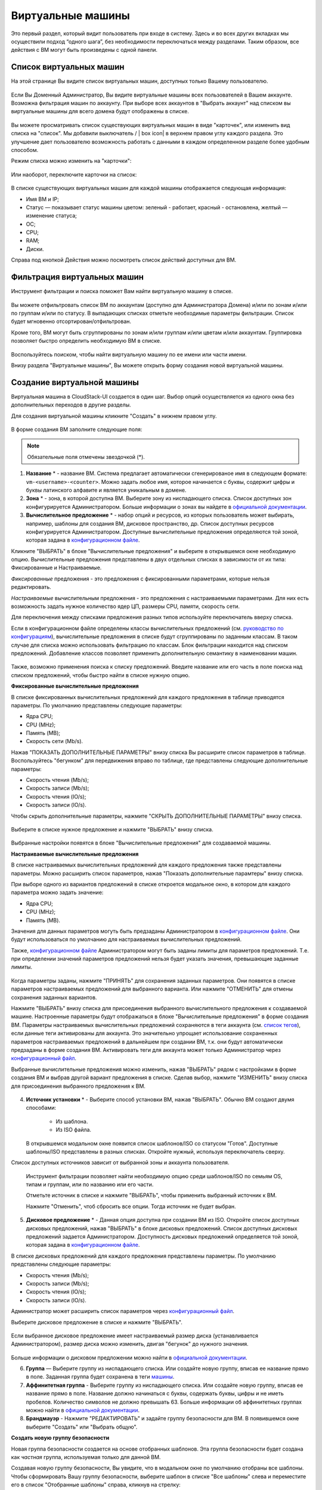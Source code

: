 Виртуальные машины
-------------------------------

Это первый раздел, который видит пользователь при входе в систему. Здесь и во всех других вкладках мы осуществили подход “одного шага”,  без необходимости переключаться между разделами. Таким образом, все действия с ВМ могут быть произведены с одной панели.

Список виртуальных машин
~~~~~~~~~~~~~~~~~~~~~~~~~~~~~

На этой странице Вы видите список виртуальных машин, доступных только Вашему пользователю.

.. figure:: _static/RU_VMs_List_User.png

Если Вы Доменный Администратор, Вы видите виртуальные машины всех пользователей в Вашем аккаунте. Возможна фильтрация машин по аккаунту. При выборе всех аккаунтов в "Выбрать аккаунт" над списком вы виртуальные машины для всего домена будут отображены в списке.

.. figure:: _static/RU_VMs_List_Admin.png
   
Вы можете просматривать список существующих виртуальных машин в виде "карточек", или изменить вид списка на "список". Мы добавили выключатель |view icon| / | box icon| в верхнем правом углу каждого раздела. Это улучшение дает пользователю возможность работать с данными в каждом определенном разделе более удобным способом.

Режим списка можно изменить на "карточки":

.. figure:: _static/VMs_List.png

Или наоборот, переключите карточки на список:

.. figure:: _static/VMs_Boxes.png

В списке существующих виртуальных машин для каждой машины отображается следующая информация: 

- Имя ВМ и IP;
- Статус — показывает статус машины цветом: зеленый - работает, красный - остановлена, желтый — изменение статуса;
- OС;
- CPU;
- RAM;
- Диски.

Справа под кнопкой Действия |actions icon| можно посмотреть список действий доступных для ВМ.

Фильтрация виртуальных машин
~~~~~~~~~~~~~~~~~~~~~~~~~~~~~~~~

Инструмент фильтрации и поиска поможет Вам найти виртуальную машину в списке.

.. figure:: _static/RU_VMs_FilterAndSearch_User.png
   :scale: 80%
   
Вы можете отфильтровать список ВМ по аккаунтам (доступно для Администратора Домена) и/или по зонам и/или по группам и/или по статусу. В выпадающих списках отметьте необходимые параметры фильтрации. Список будет мгновенно отсортирован/отфильтрован.

Кроме того, ВМ могут быть сгруппированы по зонам и/или группам и/или цветам и/или аккаунтам. Группировка позволяет быстро определить необходимую ВМ в списке.

.. figure:: _static/RU_VMs_Filter.png
   
Воспользуйтесь поиском, чтобы найти виртуальную машину по ее имени или части имени.

Внизу раздела "Виртуальные машины", Вы можете открыть форму создания новой виртуальной машины.

.. _Create_VM_RU:

Создание виртуальной машины
~~~~~~~~~~~~~~~~~~~~~~~~~~~~~
Виртуальная машина в CloudStack-UI создается в один шаг. Выбор опций осуществляется из одного окна без дополнительных переходов в другие разделы.

Для создания виртуальной машины кликните "Создать" в нижнем правом углу. 

.. figure:: _static/RU_VMs_Create1.png
   
В форме создания ВМ заполните следующие поля:

.. note:: Обязательные поля отмечены звездочкой (*).

1. **Название** * -   название ВМ. Система предлагает автоматически сгенерированое имя в следующем формате:  ``vm-<username>-<counter>``.  Можно задать любое имя, которое начинается с буквы, содержит цифры и буквы латинского алфавите и является уникальным в домене. 
2. **Зона** * - зона, в которой доступна ВМ. Выберите зону из ниспадающего списка. Список доступных зон конфигурируется Администратором. Больше информации о зонах вы найдете в `официальной документации <http://docs.cloudstack.apache.org/en/latest/concepts.html?highlight=zone#about-zones>`_.
3. **Вычислительное предложение** * -  набор опций и ресурсов, из  которых пользователь может выбирать,  например, шаблоны для создания ВМ, дисковое пространство, др. Список доступных ресурсов конфигурируется Администратором. Доступные вычислительные предложения определяются той зоной, которая задана в `конфигурационном файле <https://github.com/bwsw/cloudstack-ui/blob/master/config-guide.md#offering-availability>`_.

Кликните "ВЫБРАТЬ" в блоке "Вычислительные предложения" и выберите в открывшемся окне необходимую опцию. Вычислительные предложения представлены в двух отдельных списках в зависимости от их типа: Фиксированные и Настраиваемые. 

*Фиксированные* предложения - это предложения с фиксированными параметрами, которые нельзя редактировать.

*Настраиваемые* вычислительным предложения - это предложения с настраиваемыми параметрами. Для них есть возможность задать нужное количество ядер ЦП, размеры CPU, памяти, скорость сети. 

Для переключения между списками предложения разных типов используйте переключатель вверху списка.

Если в конфигурационном файле определены классы вычислительных предложений (см. `руководство по конфигурациям <https://github.com/bwsw/cloudstack-ui/blob/master/config-guide.md#service-offering-classes>`_), вычислительные предложения в списке будут сгруппированы по заданным классам. В таком случае для списка можно использовать фильтрацию по классам. Блок фильтрации находится над списком предложений. Добавление классов позволяет применить дополнительную семантику в наименовании машин.

.. figure:: _static/VMs_Create_SOClasses.png

Также, возможно применения поиска к списку предложений. Введите название или его часть в поле поиска над списком предложений, чтобы быстро найти в списке нужную опцию.

**Фиксированные вычислительные предложения**

В списке фиксированных вычислительных предложений для каждого предложения в таблице приводятся параметры. По умолчанию представлены следующие параметры:

- Ядра CPU;
- CPU (MHz);
- Память (MB);
- Скорость сети (Mb/s).

Нажав "ПОКАЗАТЬ ДОПОЛНИТЕЛЬНЫЕ ПАРАМЕТРЫ" внизу списка Вы расширите список параметров в таблице. Воспользуйтесь "бегунком" для передвижения вправо по таблице, где представлены следующие дополнительные параметры:

- Скорость чтения (Mb/s);
- Скорость записи (Mb/s);
- Скорость чтения (IO/s);
- Скорость записи (IO/s).

Чтобы скрыть дополнительные параметры, нажмите "СКРЫТЬ ДОПОЛНИТЕЛЬНЫЕ ПАРАМЕТРЫ" внизу списка.

.. figure:: _static/RU_VMs_Create_SO_AdditionalFields.png   
   
Выберите в списке нужное предложение и нажмите "ВЫБРАТЬ" внизу списка.

.. figure:: _static/RU_VMs_Create_SO_Select1.png   

Выбранные настройки появятся в блоке "Вычислительные предложения" для создаваемой машины.

**Настраиваемые вычислительные предложения**

В списке настраиваемых вычислительных предложений для каждого предложения также представлены параметры. Можно расширить список параметров, нажав "Показать дополнительные парамтеры" внизу списка.

При выборе одного из вариантов предложений в списке откроется модальное окно, в котором для каждого параметра можно задать значение:

- Ядра CPU;
- CPU (MHz);
- Память (MB).

Значения для данных параметров могуть быть предзаданы Администратором в `конфигурационном файле <https://github.com/bwsw/cloudstack-ui/blob/master/config-guide.md#default-service-offering>`_. Они будут использоваться по умолчанию для настраиваемых вычислительных предложений.

Также, `конфигурационном файле <https://github.com/bwsw/cloudstack-ui/blob/master/config-guide.md#default-service-offering>`_ Администратором могут быть заданы лимиты для параметров предложений. Т.е. при определении значений параметров предложений нельзя будет указать значения, превышающие заданные лимиты.

.. figure:: _static/RU_VMs_Create_SO_Custom2.png   
 
Когда параметры заданы, нажмите "ПРИНЯТЬ" для сохранения заданных параметров. Они появятся в списке параметров настраиваемых предложений для выбранного варианта. Или нажмите "ОТМЕНИТЬ" для отмены сохранения заданных вариантов.

Нажмите "ВЫБРАТЬ" внизу списка для присоединения выбранного вычислительного предложения к создаваемой машине. Настроенные параметры будут отображаться в блоке "Вычислительные предложения" в форме создания ВМ. Параметры настраиваемых вычислительных предложений сохраняются в теги аккаунта (см. `список тегов <https://github.com/bwsw/cloudstack-ui/wiki/Tags>`_), если данные теги активированы для аккаунта. Это значительно упрощает использование сохраненных параметров настраиваемых предложений в дальнейшем при создании ВМ, т.к. они будут автоматически предзаданы в форме создания ВМ. Активировать теги для аккаунта может только Администратор через `конфигурационный файл <https://github.com/bwsw/cloudstack-ui/blob/master/config-guide.md#account-tags-enabled>`_. 

Выбранные вычислительные предложения можно изменить, нажав "ВЫБРАТЬ" рядом с настройками в форме создания ВМ и выбрав другой вариант предложения в списке. Сделав выбор, нажмите "ИЗМЕНИТЬ" внизу списка для присоединения выбранного предложения к ВМ.

.. figure:: _static/RU_VMs_Create_SO_Custom_Change2.png
    
4. **Источник установки** * - Выберите способ установки ВМ, нажав "ВЫБРАТЬ". Обычно ВМ создают двумя способами:
    
    - Из шаблона. 
    - Из ISO файла.
    
   В открывшемся модальном окне появится список шаблонов/ISO со статусом "Готов". Доступные шаблоны/ISO представлены в разных списках. Откройте нужный, используя переключатель сверху.
Список доступных источников зависит от выбранной зоны и аккаунта пользователя.
 
   Инструмент фильтрации позволяет найти необходимую опцию среди шаблонов/ISO по семьям OS, типам и группам, или по названию или его части. 

   Отметьте источник в списке и нажмите "ВЫБРАТЬ", чтобы применить выбранный источник к ВМ.
   
   Нажмите "Отменить", чтоб сбросить все опции. Тогда источник не будет выбран.   

.. figure:: _static/RU_VMs_Create_IstallationSource1.png
   :scale: 80%
    
5. **Дисковое предложение** * -  Данная опция доступна при создании ВМ из ISO. Откройте список доступных дисковых предложений, нажав "ВЫБРАТЬ" в блоке дисковых предложений. Список доступных дисковых предложений задается Администратором. Доступность дисковых предложений определяется той зоной, которая задана в `конфигурационном файле  <https://github.com/bwsw/cloudstack-ui/blob/master/config-guide.md#offering-availability>`_.

В списке дисковых предложений для каждого предложения представлены параметры. По умолчанию представлены следующие параметры:

- Скорость чтения (Mb/s);
- Скорость записи (Mb/s);
- Скорость чтения (IO/s);
- Скорость записи (IO/s).

Администратор может расширить список параметров через `конфигурационный файл <https://github.com/bwsw/cloudstack-ui/blob/master/config-guide.md#disk-offering-parameters>`_.

Выберите дисковое предложение в списке и нажмите "ВЫБРАТЬ".

.. figure:: _static/RU_VMs_Create_DO.png

Если выбранное дисковое предложение имеет настраиваемый размер диска (устанавливается Администратором), размер диска можно изменить, двигая "бегунок" до нужного значения.

.. figure:: _static/RU_VMs_Create_DO_ChangeSize.png

Больше информации о дисковом предложении можно найти в `официальной документации <http://docs.cloudstack.apache.org/projects/cloudstack-administration/en/latest/service_offerings.html?highlight=Disk%20offering#compute-and-disk-service-offerings>`_.

6. **Группа** —  Выберите группу из ниспадающего списка. Или создайте новую группу, вписав ее название прямо в поле. Заданная группа будет сохранена в теги `машины <https://github.com/bwsw/cloudstack-ui/wiki/Tags>`_. 
7. **Аффинитетная группа** - Выберите группу из ниспадающего списка. Или создайте новую группу, вписав ее название прямо в поле. Название должно начинаться с буквы, содержать буквы, цифры и не иметь пробелов. Количество символов не должно превышать 63. Больше информации об аффинитетных группах можно найти в `официальной документации <http://docs.cloudstack.apache.org/projects/cloudstack-administration/en/latest/virtual_machines.html?highlight=Affinity#affinity-groups>`_.
8. **Брандмауэр** - Нажмите "РЕДАКТИРОВАТЬ" и задайте группу безопасности для ВМ. В появившемся окне выберите "Создать" или "Выбрать общую". 
  
**Создать новую группу безопасности**

Новая группа безопасности создается на основе отобранных шаблонов. Эта группа безопасности будет создана как *частная* группа, используемая только для данной ВM.

Создавая новую группу безопасности, Вы увидите, что в модальном окне по умолчанию отобраны все шаблоны. Чтобы сформировать Вашу группу безопасности, выберите шаблон в списке "Все шаблоны" слева и переместите его в список "Отобранные шаблоны" справа, кликнув на стрелку:
   
.. figure:: _static/RU_VMs_Create_AddSecGr_New.png
   :scale: 80%
   
Кликните "ВЫБРАТЬ ВСЕ" чтобы одновременно переместить все шаблоны слева направо.

Кликните "СБРОСИТЬ", чтобы сбросить все выбранные шаблоны.

В списке ниже Вы увидите правила, соответствующие выбранным шаблонам. Все они отмечены как выбранные. Снимите флажок с тех, которые Вы не хотите добавлять к создаваемой ВM в качестве правил группы безопасности.

Нажмите "СОХРАНИТЬ", чтобы применить выбранные правила к виртуальной машине.

Нажмите "ОТМЕНИТЬ", чтобы сбросить выбранные варианты. Правила не будут заданы для виртуальной машины. Вы вернетесь к форме создания виртуальной машины.
   
**Выбрать общую группу безопасности**
   
Если Вы хотите бы выбрать существующую группу правил брандмауэра, Вы можете нажать "Выбрать общую" и пометить те группы в списке, который Вы хотите задать для ВМ. Группы безопасности в  этом списке используются другими ВМ в домене. Это означает, что Вы не сможете отключить отдельные правила группы, если Вы не хотите включать их в группу безопасности (как при создании VM из шаблона). Вы можете назначить для ВМ только всю группу безопасности целиком.
   
.. figure:: _static/RU_VMs_Create_AddSecGr_Shared.png

Отредактировать общую группу безопасности можно после создания ВМ. Во вкладке *Сеть* информационной панели ВМ можно посмотреть и редактировать выбранную общую группу (группы) безопасности. Больше информации о редактировании группы безопасности вы найдете в разделе :ref:`VM_Network_Tab_RU`.

Нажмите "ОТМЕНИТЬ", чтобы сбросить все выбранные варианты.  Правила не будут заданы для виртуальной машины.
   
8. **Раскладка клавиатуры** * - (предзадана). Выберите раскладку клавиатуры из ниспадающего списка.
9. **SSH ключ** — Выберите ключ SSH (см. подробнее о ключах безопасности в разделе :ref:`SSH_Keys_RU`).
10. **Запустить ВМ** — Поставьте здесь галочку, если Вы хотите запустить ВМ сразу после ее создания. При активации данной опции виртуальная машина получит свой IP и пароль (если это задано в настройках шаблона). Если данная опция не активирована, IP машины не доступен до запуска ВМ. Пароль ей не присваивается.  

После заполнения всех полей нажмите "СОЗДАТЬ".

Для некоторых шаблонов/ISO, используемых при создании ВМ, Вам предлагается принять условия договора на использование выбранного шаблона или ISO. Администратор может определить в таком соглашении, например, программное обеспечение, условия лицензирования или ограничения ответственности продавца шаблонов программного обеспечения. Пользователь должен согласиться с этими условиями, чтобы продолжить установку ВМ на основании выбранного источника. 

Если Вы создаете виртуальную машину на основе шаблона/ISO, который требует соглашения, прочитайте условия в появившемся окне и нажмите "СОГЛАСЕН", чтобы продолжить.

.. figure:: _static/VMs_Create_Agreement.png

Или нажмите "ОТМЕНИТЬ", закройте условия и вернитесь к форме создания ВМ. Выберите другой источник для создания ВМ.

После нажатия "Создать" появится диалоговое окно, где Вы можете наблюдать процесс создания и установки ВМ: создание группы безопасности, установку ВМ, копирование тегов шаблонов, др. Эти процессы выполняются последовательно. Выполняемый в данный момент процесс отмечен индикатором выполняемого процесса. В случае возникновения ошибки на каком-либо шаге создания ВМ, пользователь сможет понять, в каком именно процессе произошла ошибка. 

.. figure:: _static/RU_VMs_Create_Logger.png

По окончании создания ВМ появится сообщение об успешном создании ВМ.

.. figure:: _static/RU_VMs_Create_SuccessMessage.png
   
В сообщении будет указан список всех шагов создания ВМ и информация о ней:

- Имя ВМ и IP (если он доступен),
- Пароль ВМ — Пароль создается автоматически после создания ВМ, если пароль задан для шаблона, используемого для создания этой машины. Нажмите "СОХРАНИТЬ" рядом с паролем в диалоговом окне, если Вы хотите сохранить пароль для данной ВМ. Пароль будет сохранен в теги виртуальной машины. Просмотр сохраненного пароля возможен при нажатии "Доступ к ВМ" в списке Действий для данной машины.

.. figure:: _static/VMs_Create_Dialogue_SavePass.png

При сохранении пароля система спросит, хотите ли Вы сохранять пароли в теги для будущих ВМ по умолчанию. Нажмите "Да", и в настройках учетной записи будет активирован опция "Сохранять пароль ВМ по умолчанию":

.. figure:: _static/RU_Settings_SavePass.png

Это означает, что пароли для всех созданных виртуальных машин будут сохраняться в теги ВМ автоматически.

Также, из окна сообщения Вы можете получить доступ к ВМ, открыв VNC консоль.

.. API log 

Закройте диалоговое окно и удостоверьтесь, что недавно созданная ВМ находится в списке виртуальных машин.

Нажмите "ОТМЕНИТЬ", чтобы закрыть окно создания ВМ без сохранения новой ВМ.

Возможные трудности при создании ВМ
""""""""""""""""""""""""""""""""""""""""""""""""""""""""""
При создании виртуальной машины Вы можете столкнуться со следующими проблемами:

- Недостаток ресурсов.

Важная аспект в CloudStack-UI заключается в том, что система немедленно проверяет, есть ли у пользователя ресурсы, требуемые для создания виртуальной машины. Система не позволяет начинать создание ВМ, для запуска которой не хватит ресурсов.

Если необходимого количества ресурсов не достаточно, при нажатии на кнопку создания ВМ появится сообщение:

 "Недостаточно ресурсов.

 У Вас закончилось место в Основном хранилище" 

В этом случае форма создания ВМ будет не доступна.

.. При недостатке ресурсов создание новой ВМ и ее запутить после создания будут недоступны. Вы сможете создать новый ВМ без отметки "Запустить VM" в форме. IP в этом случае не будет назначен для ВМ.

- Имя ВМ не уникально в домене.

Если имя, определенное для виртуальной машины, не уникально в домене, в диалоговом окне после создания ВМ появится ошибка, ВМ не будет создана, форма создания ВМ закроется. Вам придется открыть форму создания ВМ и заполнить ее снова. Вы должны будете ввести другое название для ВМ.

.. _VM_Actions_RU:

Список действий с ВМ
~~~~~~~~~~~~~~~~~~~~~~~~~~~~~~~~~~
Как только ВМ создана, ее можно остановить, перезапустить или удалить по мере необходимости. Эти действия доступны под кнопкой "Действия" |actions icon | справа для каждой виртуальной машины в списке. 

.. figure:: _static/RU_VMs_ActionBox.png
   
Вы можете совершать следующие действия с ВМ:

- Запустить ВМ — позволяет пользователю запустить ВМ, 

- Остановить ВМ - позволяет пользователю остановить запущенную ВМ, 

- Перезапустить ВМ - позволяет пользователю перезапустить ВМ, 

- Повторно установить ВМ - позволяет пользователю заново переустановить ВМ, 

- Удалить ВМ - позволяет пользователю удалить ВМ.  После удаления машина еще остается в системе, но в списке она выглядит тускло.  Позднее машину можно восстановить.

.. figure:: _static/RU_VMs_Destroyed.png

Чтобы восстановить удаленную машины (которая еще не уничтожена) откройте список действия и кликните "Восстановить".

.. figure:: _static/RU_VMs_RestoreDeletedVM.png

Нажмите "Уничтожить" для полного удаления ВМ из системы без возможности последующего восстановления. 

.. figure:: _static/RU_VMs_DestroyExpunge.png

Если у машины есть диски, система спросит в диалоговом окне, следует ли удалить диски машины. Если у дисков есть снимки, система также предложит удалить снимки, активировав опцию "Удалить снимки".  

Подствердите свое желание удалить диски (и снимки), нажав "Да". Нажмите "Нет"для отмены удаления дисков (и снимков).

.. figure:: _static/RU_VMs_Destroy_DeleteSnaps.png

- Изменить пароль — позволяет пользователю изменить пароль ВМ (доступно только для запущенных ВМ  в случае, если пароль необходим для данной ВМ). 

.. figure:: _static/RU_VMs_ResetPassDialogue.png

После нажатия "Да" в диалоговом окне ВМ будет перезапущена, и для нее будет сгенерирован новый пароль, который появится в диалоговом окне.

.. figure:: _static/RU_VMs_PasswordReset.png

Нажмите "Сохранить", чтобы сохранить новый пароль для данной ВМ. Это действие активирует опцию "Сохранять пароли для ВМ по умолчанию" в разделе *Настройки учетной записи*. В будущем пароли будут сохраняться автоматически при создании ВМ. Нажмите "OK", чтобы закрыть диалоговое окно. 

- Доступ к ВМ -  открывает диалоговое окно "Доступ к ВМ", которое позволяет просматривать имя ВМ и IP, сохраненный пароль ВМ, и дает доступ к ВМ через VNC консоль.

.. figure:: _static/RU_AccessVM_OpenConsole2.png

В разделе :ref:`VM_Access_RU`  подробно описаны варианты доступа к ВМ.

- Пульс — это новая функциональность, созданная в CloudStack-UI для отображения статистики работы ВМ. Выбрав "Pulse" в списке действий Вы откроете модальное окно с тремя вкладками: CPU/RAM, Сеть, Диск. В них Вы найдете графики использования ресурсов ВМ. 

.. figure:: _static/RU_Pulse.png

Отображение графиков можно настроить, меняя период агрегации данных, интервал сдвига и другие параметры. 

Данный плагин удобен для динамического мониторинга работы машины. Вы найдете больше информации об этом плагине в `официальной документции по проекту <https://github.com/bwsw/cloudstack-ui/wiki/107-ReleaseNotes-En#pulse-plugin-experimental-function>`_. Инструкции по установке плагина Пульс можно найти на `странице <https://github.com/bwsw/cloudstack-ui/wiki/Pulse-Plugin-Deployment>`_.

.. note:: При выборе одного из действий в списке  другие действия в списке становятся недоступны до завершения выбранного действия.

.. _VM_Info:

Информационная панель виртуальной машины
~~~~~~~~~~~~~~~~~~~~~~~~~~~~~~~~~~~~~~~~~~~~

Для каждой виртуальной машины в боковой панели справа можно открыть информационный блок, кликнув на ВМ в списке или на карточку ВМ.

.. figure:: _static/RU_VMs_Details1.png
   
В панели отображается следующая информация:

1. Имя VM.
2. Цветовой указатель |color picker| -  позволяет выделить виртуальную машину цветом из палитры. 
3. Список действий для ВМ. См. подробнее в разделе  :ref:`VM_Actions_RU` ниже.

В панели Вы увидите 4 вкладки. Ниже будет описана информация, представленная в каждой вкладке.

Вкладка «Виртуальная машина»
"""""""""""""""""""""""""""""""""""""""""""""""
Вкладка «Виртуальная машина» содержит основные настройки ВМ. Некоторые настройки в ней можно редактировать.  В конце находится раздел Статистика, которая отображает данные по работе ВМ в реальном времени. 

1. Описание - краткое описание ВМ. Щелкните по блоку, чтобы отредактировать его. Введите несколько слов о ВМ. Нажмите "Сохранить", чтобы сохранить описание. Это описание для Вашей машины сохранится с тегом ''csui.vm.description''.

Описание можно редактировать, кликнув "Редактировать" |edit icon| и изменив описание в текстовом поле. 

.. figure:: _static/RU_VMs_Details_EditDescription.png

Также, описание можно редактировать из вкладки тегов. Кликните "Редактировать" рядом с тегом``csui.vm.description`` и измените описание в появившейся форме.

.. figure:: _static/VMs_Tags_EditDescription.png

2. Зона — зона, в которой ВМ будет доступна.

#. Группа — группа, которая указана для ВМ. Редактируйте данное поле, кликнув "Редактировать" |edit icon|.  В появившемся диалоговом окне выберите группу из ниспадающего списка и кликните "Применить" для добавления группы к ВМ. 

.. figure:: _static/RU_VMs_Details_EditGroup.png
   
Вы также можете создать новую группу, вписав название группы прямо в текстовое поле в диалоговом окне. Кликните "Применить" для добавления группы к ВМ. 

.. figure:: _static/RU_VMs_Details_CreateGroup.png
   
Для удаления ВМ из группы выберите "Удалить из группы" и кликните "Удалить", чтобы удалить ВМ из выбранной группы.

.. figure:: _static/RU_VMs_Details_RemoveGroup.png
   
Группа ВМ это группа, задаваемая пользователем. Она сохраняется в теги машины с тегом ``csui.vm.group``. Ее можно редактировать или удалить из вкладки Теги. 

4. Вычислительные предложения - предложения вычислительных ресурсов VM. Раскройте раздел, чтобы  просмотреть весь список предложений. 

Редактируйте это поле, нажав кнопку "Редактировать". В появившемся окне откроется список доступных предложений.

Список состоит из двух разделов - *Фиксированные* и *Настраиваемые*. В каждом разделе можно фильтровать предложения по классам, если для предложений заданы классы. Задать их можно в `конфигурационном файле <https://github.com/bwsw/cloudstack-ui/blob/master/config-guide.md#service-offering-classes>`_.

.. figure:: _static/VMs_Create_SOClasses.png 

Также, можно воспользоваться поиском и ввести в поле поиска название или часть названия предложения, чтобы быстрее найти его в списке. 

Выберите в списке вариант предложения. 

.. figure:: _static/RU_VMs_Details_EditSO2.png

Нажмите "Изменить", чтобы сохранить выбранную опцию. При редактировании вычислительного предложения запущенная виртуальная машина будет перезапущена.

5. Аффинитентная группа — аффинитетная группа ВМ. Редактируйте поле кликнув "Редактировать". В диалоговом окне выберите существующую группу из спика или создайте новую прямо в данном окне. Кликните "Применить" для добавления группы к ВМ. 

.. figure:: _static/RU_VMs_Details_CreateAffGroup1.png
    
При добавлении группы к запущенной машине система предложит остановить ВМ. Нажмите "OK" в диалоговом окне. Затем машина будет снова запущена.

.. figure:: _static/RU_VMs_Details_EditAffGroup.png
   
Можно удалить выбранную группу, кликнув "Редактировать" и выбрав "Удалить из группы" в диалоговом окне.

.. figure:: _static/RU_VMs_Details_RemoveAffGroup.png
   
6. Шаблон — отображает шаблон, используемый при создании ВМ.

#. Ключ SSH  - отображает ключ SSH данной ВМ. Добавьте ключ SHH, кликнув "+". В появившемся окне выберите ключ SHH из ниспадающего списка и кликните "Изменить":

.. figure:: _static/RU_VMs_Details_AddSSH.png
   
При сохранении нового ключа SSH для работающей ВМ появится предупреждение: "При переустановке ключа SSH необходимо остановить виртуальную машину." Кликните "OK", если Вы хотите остановить ее. Нажмите "Отменить", чтобы сбросить все настройки.

7. Статистика — отображает статистику использования CPU машиной, Сеть чтения, Сеть записи, Скорость чтения, Скорость записи, Скорость чтения (IO), Скорость записи (IO). Обновите данные, нажав "Обновить" |refresh icon| в правом верхнем углу.
    
Вкладка «Диски»
"""""""""""""""""""""""""""
Во второй вкладке - Диски — содержится информация по объемам дисков, выделенных для ВМ. 

.. figure:: _static/RU_VMs_Details_Storage1.png
   
Здесь доступна следующая информация:

1. **Информация о диске** 

Каждая ВМ имеет корневой диск. Кроме этого, машине можно добавить дополнительный диск.

Для корневого диска представлена следующая информацию (разверните карточку, чтоб увидеть полный список):

- Имя — Имя диска.
- Размер — Размер диска.
- Дата и время создания. 
- Тип хранилища (общее/локальное)
- Информация о последнем сделанном снимке. 

2. **Добавить диск** - Позволяет добавить диск к ВМ.

К ВМ можно присоединить дополнительный объем памяти (диск). Нажмите "Выбрать", чтобы выбрать диск. Выберите диск в списке и нажмите "Выбрать". 

.. figure:: _static/RU_VMs_AttachVolume_Select.png
   
Выбранный диск появится во вкладке виртуальной машины с кнопкой "Присоединить". Нажмите "Присоединить", чтобы подключить выбранный диск к виртуальной машине.

.. figure:: _static/RU_VMs_AttachVolume_Attach2.png

Если в системе нет доступных дисков, Вы можете создать его прямо из панели информации.

.. figure:: _static/RU_VMs_Details_Storage_CreateNewVolume.png

Нажмите "Создать новый диск" и Вы переместитесь в раздел "Хранилище". Появится форма создания диска, где необходимо указать:

- Название * - укажите имя нового диска данных.
- Зона * - выберите зону для него из ниспадающего списка. 
- Дисковое предложение * - кликните выбрать и выберите дисковое предложение из открывшегося списка. Список дисковых предложений задается Администратором. 
- Размер — установите размер диска, если это доступно. Размер диска можно изменить, если выбрано дисковое предложение, задаваемое пользователем. 

.. note:: Обязательные поля отмечены звездочкой (*).

Заполнив все поля нажмите "Создать" для сохранения нового диска. 

Нажмите "Отмена", чтобы сбросить все настройки и отменить создание диска.

.. figure:: _static/RU_VMs_AttachVolume_Create1.png
   
Вернитесь обратно к информационной панели виртуальной машины. Во вкладке "Память" в разделе "Добавить диск" кликните "+", чтобы выбрать дополнительный диск. Выберите диск данных из ниспадающего списка и нажмите "Выбрать", чтобы добавить его к разделу "Добавить диск". Чтобы присоединить диск к ВМ нажмите кнопку "Присоединить".

.. _Disk_action_box_RU:

Список действий с диском
'''''''''''''''''''''''''''''''''''''''''''''''''''''''''''''''''''''''''

Для каждого диска можно открыть список действий, кликнув |actions icon|.

В списке доступны следующие действия для дисков:

Для корневых дисков:

 - Сделать снимок;
 - Установить расписание для снимков;
 - Изменить размер диска.
        
Для диска данных:
       
 - Сделать снимок;
 - Установить расписание для снимков;
 - Отсоединить;
 - Изменить размер диска;
 - Удалить.
  
**Сделать снимок**
  
Для сохранения всех дисков ВМ, а также состояния ее CPU/памяти можно сделать снимок ВМ. Из снимка можно быстро восстановить машину. 
  
Нажмите "Сделать снимок" в списке действия к диску и в диалоговом окне введите:
  
 - Имя снимка * - укажите имя для снимка. Система автоматически генерирует имя в формате ``<дата>-<время>``. Но Вы можете указать любое имя по желанию.
 - Описание — Добавьте краткое описание снимка диска. 

.. note:: Обязательные поля обозначены звездочкой (*).

.. figure:: _static/RU_VMs_Info_Storage_Snapshot.png

Все снимки сохраняются в списке снимков. В разделе информации о диске Вы увидите имя и время *последнего* сделанного снимка.  Для каждого снимка доступны действия, описанные в разделе :ref:`Actions_on_Snapshots_RU` ниже.

**Установить расписание для снимков**

Для снимков можно задать расписание, кликнув "Установить расписание для снимков" в списке действий.

В появившемся окне установить график периодического создания снимков:

 - Выберите частоту создания снимков — каждый час, каждый день, каждую неделю, каждый месяц;
 - Выберите минуту (для почасового создания снимков), время (для ежедневного создания снимков), день недели (для еженедельного создания снимков) или день в месяце (для ежемесячного создания снимков), когда снимок должен быть сделан;
 - Выберите временную зону, в соответствии с которой расписание будет выполняться;
 - Установите количество снимков, которое должно быть создано. 

Нажмите "+", чтобы сохранить расписание.  Можно создать несколько графиков создания снимков, но не более одного для каждого типа расписания  (почасового, ежедневного, еженедельного, помесячного).

.. figure:: _static/RU_VMs_Info_Storage_Snapshot_Schedule.png

**Изменить размер диска**

.. note:: Данное действие доступно для дисков данных, созданных на основе дискового предложения с размером диска, устанавливаемого пользователем. Такие дисковые предложения могут создать только Администраторы. 

Выбрав "Изменить размер диска" в списке действий Вы сможете увеличить/уменьшить размер диска.

В появившемся окне установите новый размер, двигая «бегунок». Кликните "Изменить размер" для сохранения изменений.

.. figure:: _static/RU_VMs_Info_Storage_Resize.png

Нажмите "Отменить", чтобы сбросить все изменения.

**Открепить**

Данное действие можно применить к дискам данных. Оно позволяет открепить диск от виртуальной машины. 

Нажмите "Открепить"в списке действий и подтвердите свое действие в диалоговом окне. 

.. figure:: _static/VMs_Details_Storage_Detach.png
   
Диск данных будет откреплен и снова появится в списке свободных дисков в разделе *Хранилище*.

**Удалить**

Действие удаления можно применить к дискам данных. Оно позволяет удалить диск данных из системы прямо из вкладки «Хранилище» информационной панели ВМ. 

Нажмите "Удалить" в списке действий и подтвердите свое действие в диалоговом окне. 

.. figure:: _static/VMs_Details_Storage_DeleteDisk.png
   
Диск данных будет удален из системы в тот же момент.

Если у диска есть снимки, система спросит, хотите ли Вы удалить их вместе с удалением диска. Нажмите "Да", чтобы удалить снимки. Нажмите "Нет", чтобы сохранить снимки в системе после удаления диска.

.. _Actions_on_Snapshots_RU:

Список действий со снимком
```````````````````````````````````````````````````

Для каждого снимка доступны следующие действия:

- **Создать шаблон** - позволяет создать новый шаблон прямо из вкладки информационного блока диска. В появившемся окне заполняют форму:
     
    - Название * - введите имя нового шаблона.
    - Описание * - дайте краткое описание шаблона.
    - Тип OС  * - выберите тип OS из ниспадающего списка.
    - Группа — выберите группу из ниспадающего списка.
    - Пароль включен- отметьте эту опцию галочкой, если у вашего шаблона установлен скрипт изменения пароля CloudStack. То есть, машина, созданная на основе данного шаблона, будет доступна по паролю, и пароль можно изменить. 
    - Динамическое масштабирование - отметьте эту опцию галочкой, если ваш шаблон содержит  инструмент XS/VM Ware для поддержки динамического масштабирования CPU/памяти ВМ.
 
.. note:: Обязательные поля отмечены звездочкой (*).

Нажмите "Показать дополнительные параметры", чтобы развернуть список дополнительных параметров настройки. Откроется флажок HVM. Он позволяет создать шаблон, который требует HVM. Отметьте эту опцию, если это необходимо.
     
Как только все поля заполнены, нажмите "Создать", чтобы создать новый шаблон.
 
.. figure:: _static/RU_VMs_Info_Storage_Snapshot_CreateTemplate1.png

- **Создать диск** - позволяет создать диск из снимка.

Введите название нового диска в поле "Название" в открывшемся окне. Нажмите "Создать" для сохранения нового диска. 

.. figure:: _static/RU_VMs_SnapshotActions_CreateVolume.png

Нажмите “Отменить” для отмены создания диска.

- **Вернуть диск к снимку** - Позволяет вернуть диск обратно к состоянию снимка. 

Подствердите свое действие в диалоговом окне. In the dialogue window confirm your action. Please, note, the virtual machine the volume is assigned to will be rebooted.

.. figure:: _static/RU_VMs_SnapshotActions_Revert.png
 
- **Удалить** - позволяет удалить последний созданный снимок. 
   
Кроме того, можно просмотреть все снимки в списке, нажав кнопку "СМОТРЕТЬ ВСЕ". В появившемся окне Вы увидите список всех снимков. Для каждого снимка в списке доступны те же самые действия: создать шаблон из снимка или удалить снимок.

.. figure:: _static/RU_VMs_Info_Storage_Snapshot_View1.png

3. **ISO** -  позволяет добавить ISO к машине. 

Присоедините ISO к ВМ, нажав "Присоединить" в блоке ISO. В диалоговом окне Вы увидите список доступных файлов ISO. Чтобы легко найти нужный файл ISO воспользуйтесь инфтрументом поиска над списком. Кроме того, Вы можете отфильтровать список по семье (-ям) OS, типу (-ам), группе (-ам). Отметьте нужный файл ISO в списке и нажимаете "Присоединить". ISO будет присоединен к ВМ.

.. figure:: _static/RU_VMs_AddISO2.png
   
ISO можно отсоединить от ВМ, нажав "Отсоединить".

.. figure:: _static/RU_VMs_ISO_Detach1.png

.. _VM_Network_Tab:

Вкладка «Сеть»
""""""""""""""""""""""""""
Во вкладке «Сеть» представлены конфигурации сети ВМ.

.. figure:: _static/RU_VMs_Details_Network.png
   
1. **Информация о NIC** - Здесь представлена информация о сети ВМ: название сети, Netmask, Gateway, IP, Broadcast URI, Traffic Type, Type, Default, MAC address.

Также, здесь можно добавить для ВМ вторичный IP адрес. Нажмите "+" рядом с опцией Вторичный IP и подтвердите действие в диалоговом окне. Вторичный IP появится в карточке сети VM.

.. figure:: _static/VMs_Network_SecIP.png

Вторичный IP можно удалить нажатием кнопки "Удалить" рядом с ним.

2. **Правила безопасности** - Позволяет просматривать группу безопасности, используемую машиной. Нажмите |view|, чтобы открыть список присоединенных к ВМ групп безопасности. 

.. figure:: _static/RU_VMs_SG_View1.png

Список групп можно фильтровать по типам и/или протоколам. Также, список можно группировать по типам и/или протоколам.

.. figure:: _static/RU_VMs_SG_Filter1.png

Группу безопасности можно редактировать в модальном окне. Нажмите "Редактировать" для перехода к форме редактирования. В ней Вы можете добавить правила, или удалить правила из списка. 

Для добавления правил заполните поля в блоке над списком и нажмите "+":

.. figure:: _static/RU_VMs_SG_Edit_Add1.png
   
Чтобы удалить правило, нажмите значок Удалить в списке. Правило будет удалено из группы безопасности. 

.. figure:: _static/RU_VMs_SG_Edit_Delete1.png
   
Затем снова вернитесь в режим просмотра, или закройте окно.

Примечание: При редактировании общей группы безопасности появится предупреждение: 

.. figure:: _static/RU_VMs_SharedSG_EditWarning1.png

Нажмите "Да", если Вы все же хотите редактировать группу безопасности. Вы перейдете в раздел "Брэндмауеэр", где сможете редактировать группу. После внесения изменений вернитесь к машине, которая использует данную группу. Вы увидите, что правила в группе изменились. 

Более подробно о группах безопасности читайте в разделе :ref:`Firewall_RU`.

Вкладка «Теги»
""""""""""""""""""""""""

В данной вкладке Вы можете создавать и просматривать теги виртуальной машины. 

.. figure:: _static/RU_VMs_Details_Tags.png
   
В CloudStack-UI теги используются для обеспечения дополнительных возможностей пользовательского взаимодействия (UX). Теги — это пары ключ-значение, посредством которых создается своего рода база метаданных — описание ВМ или группы, язык пользователя.  Теги, используемые Cloudstack-UI, являются системными тегами. В начале системного тега стоит ``csui``.  Полный список системных тегов CloudStack-UI Вы найдете на `странице <https://github.com/bwsw/cloudstack-ui/wiki/Tags>`_.

Теги, используемые ВМ, представлены в виде списка. В списке системные теги представлены в одном блоке, не системные теги  — в отдельном блоке. 

Системные теги используются для обеспечения дополнительной функциональности с точки зрения пользовательского интерфейса. Изменение данных тегов может повлечь за собой нежелательные изменения в работе системы.  Во вкладке «Теги» есть опция "Показать системные теги", которая позволяет просматривать и скрывать системные теги машины. Отключите данную опцию, чтобы скрыть системные теги из списка во избежание нежелательных изменений. При отключении данной опции система запомнит, что системные теги следует скрывать, и в следующий раз не будет их показывать по умолчанию. 

Для поиска тега в списке воспользуйтесь инструментом поиска. Введите имя или часть имени тега и нужный тег будет выделен в списке. 

.. figure:: _static/RU_VMs_Tag_Search.png

Для каждого тега при наведении на него мышью появляется список действий: 

 - Редактировать — дает возможность редактировать тег. В открывшейся форме задайте новые ключ и значение (оба поля обязательны к заполнению). Нажмите "Редактировать" для сохранения внесенных изменений. Нажмите "Отмена", чтобы сбросить все изменения и отменить редактирование тега.
  
 - Удалить — позволяет удалить тег. Нажмите "Удалить" и подтвердите свое действие в диалоговом окне. 

.. figure:: _static/RU_VMs_Details_Tags_Actions1.png
   
**Создание тега**

Во вкладке «Теги» можно создать тег. 

Нажмите "Создать" |create icon| и заполните поля формы:

.. note:: Обязательные поля отмечены звездочкой (*).

- Ключ * - укажите ключ. 
 
- Значение * - укажите значение ключа.

.. figure:: _static/RU_VMs_Tag_CreateNew.png

При добавлении системного тега нажмите "+" в блоке системных тегов. Откроется форма создания тега. Вы увидите, что в ней поле «Ключ» уже содержит ``csui``. Вам останется ввести остальную часть ключа.

.. figure:: _static/RU_VMs_SystemTag_Create.png

При создании не системного тега, он будет сохранен в отдельный блок. Если создаваемый тег имеет ключ в виде ``<prefix>.<example>``, название блока будет иметь имя "<prefix>". Создавая тег из этого блока, в форме создания тега поле «Ключ» будет автоматически содержать значение "<prefix>".

.. figure:: _static/RU_VMs_Tag_Create1.png

.. _VM_Access_RU:

Доступ к виртуальной машине
~~~~~~~~~~~~~~~~~~~~~~~~~~~~~~~~~~~
В зависимости от источника установки (ISO или шаблон) система предоставляет следующие варианты доступа к ВМ:

- через VNC консоль — нажав на данную кнопку в диалоговом окне "Доступ к ВМ" можно открыть консоль машины.

.. figure:: _static/RU_AccessVM_OpenConsole2.png

-  по WebShell, если у ВМ есть тег ``csui.vm.auth-mode`` со значением SSH.  Подробнее о доступе к ВМ через WebShell на `странице <https://github.com/bwsw/cloudstack-ui/wiki/107-ReleaseNotes-En#webshell-plugin-experimental-function>`_.  Подробные инструкции по установке плагина WebShell `см. здесь <https://github.com/bwsw/cloudstack-ui/wiki/WebShell-Plugin-Deployment>`_.

.. figure:: _static/RU_AccessVM_WebShell1.png

- через HTTP, если у ВМ есть тег ``csui.vm.auth-mode`` со значением HTTP.  Подробнее о доступе к ВМ через HTTP см. на `странице <https://github.com/bwsw/cloudstack-ui/wiki/Tags>`_.

.. figure:: _static/AccessVM_OpenURL2.png

Выберите удобный способ и задайте нужные настройки.

.. |bell icon| image:: _static/bell_icon.png
.. |refresh icon| image:: _static/refresh_icon.png
.. |view icon| image:: _static/view_list_icon.png
.. |view box icon| image:: _static/box_icon.png
.. |view| image:: _static/view_icon.png
.. |actions icon| image:: _static/actions_icon.png
.. |edit icon| image:: _static/edit_icon.png
.. |box icon| image:: _static/box_icon.png
.. |create icon| image:: _static/create_icon.png
.. |copy icon| image:: _static/copy_icon.png
.. |color picker| image:: _static/color-picker_icon.png
.. |adv icon| image:: _static/adv_icon.png

